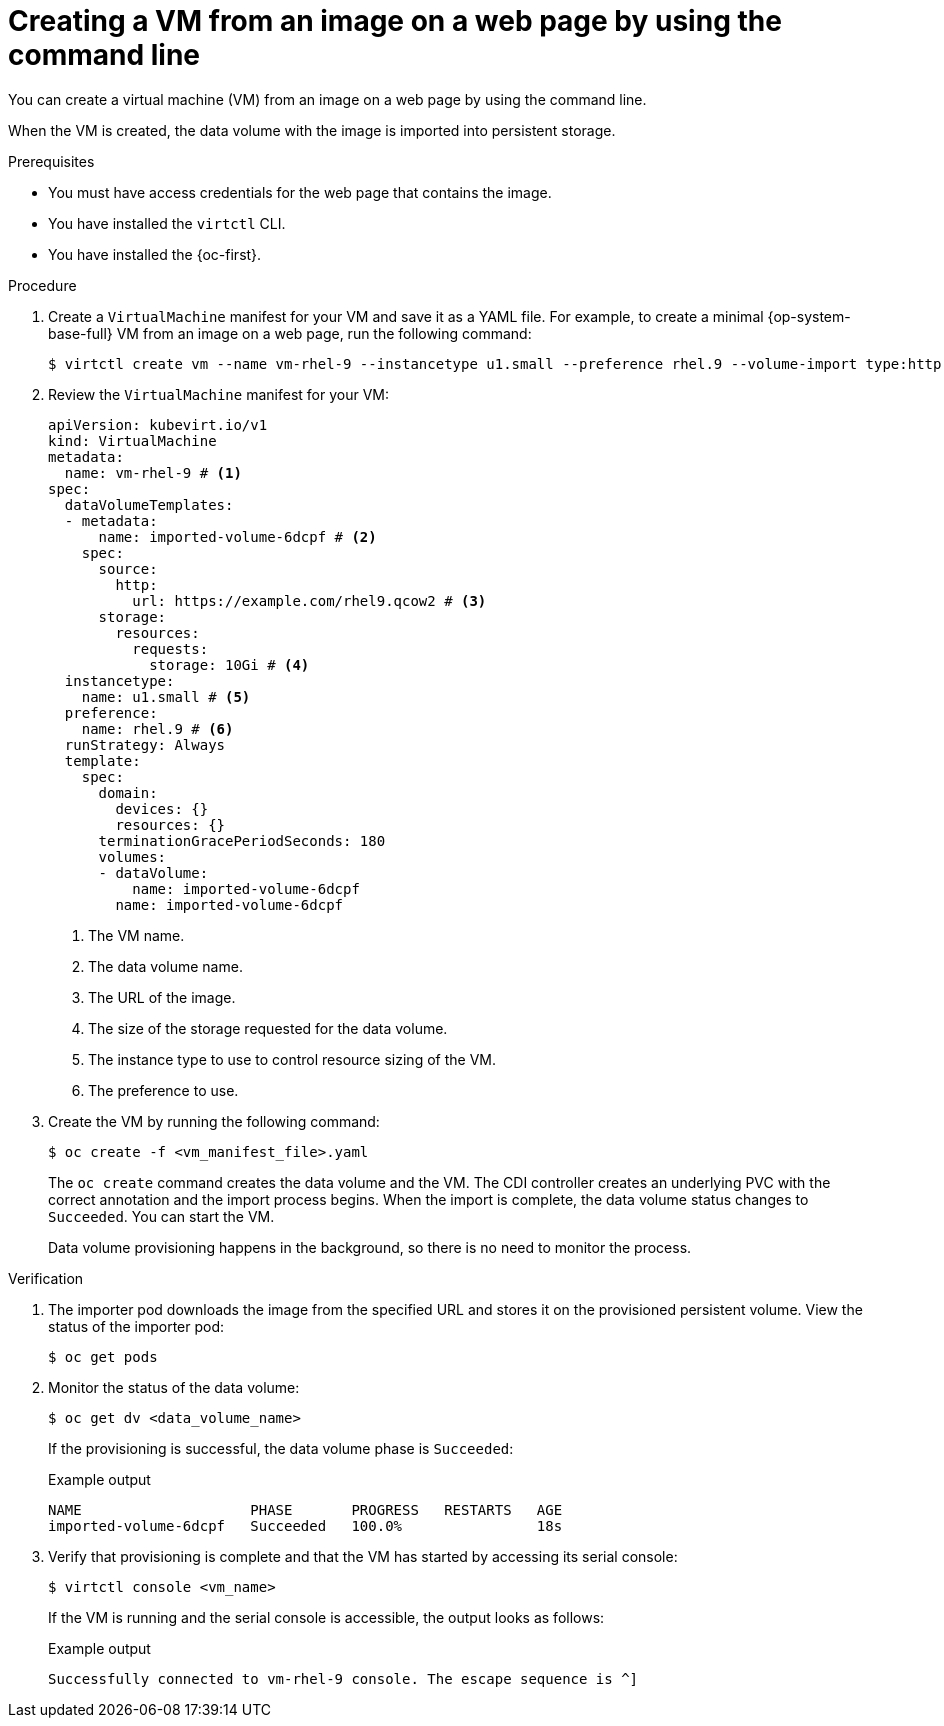 // Module included in the following assemblies:
//
// * virt/creating_vms_advanced/creating_vms_advanced_web/virt-creating-vms-from-web-images.adoc

:_mod-docs-content-type: PROCEDURE
[id="virt-creating-vm-import-cli_{context}"]
= Creating a VM from an image on a web page by using the command line

You can create a virtual machine (VM) from an image on a web page by using the command line.

When the VM is created, the data volume with the image is imported into persistent storage.

.Prerequisites

* You must have access credentials for the web page that contains the image.
* You have installed the `virtctl` CLI.
* You have installed the {oc-first}.

.Procedure

. Create a `VirtualMachine` manifest for your VM and save it as a YAML file. For example, to create a minimal {op-system-base-full} VM from an image on a web page, run the following command:
+
[source,terminal]
----
$ virtctl create vm --name vm-rhel-9 --instancetype u1.small --preference rhel.9 --volume-import type:http,url:https://example.com/rhel9.qcow2,size:10Gi
----

. Review the `VirtualMachine` manifest for your VM:
+
[source,yaml]
----
apiVersion: kubevirt.io/v1
kind: VirtualMachine
metadata:
  name: vm-rhel-9 # <1>
spec:
  dataVolumeTemplates:
  - metadata:
      name: imported-volume-6dcpf # <2>
    spec:
      source:
        http:
          url: https://example.com/rhel9.qcow2 # <3>
      storage:
        resources:
          requests:
            storage: 10Gi # <4>
  instancetype:
    name: u1.small # <5>
  preference:
    name: rhel.9 # <6>
  runStrategy: Always
  template:
    spec:
      domain:
        devices: {}
        resources: {}
      terminationGracePeriodSeconds: 180
      volumes:
      - dataVolume:
          name: imported-volume-6dcpf
        name: imported-volume-6dcpf
----
<1> The VM name.
<2> The data volume name.
<3> The URL of the image.
<4> The size of the storage requested for the data volume.
<5> The instance type to use to control resource sizing of the VM.
<6> The preference to use.

. Create the VM by running the following command:
+
[source,terminal]
----
$ oc create -f <vm_manifest_file>.yaml
----
+
The `oc create` command creates the data volume and the VM. The CDI controller creates an underlying PVC with the correct annotation and the import process begins. When the import is complete, the data volume status changes to `Succeeded`. You can start the VM.
+
Data volume provisioning happens in the background, so there is no need to monitor the process.

.Verification

. The importer pod downloads the image from the specified URL and stores it on the provisioned persistent volume. View the status of the importer pod:
+
[source,terminal]
----
$ oc get pods
----

. Monitor the status of the data volume:
+
[source,terminal]
----
$ oc get dv <data_volume_name>
----
+
If the provisioning is successful, the data volume phase is `Succeeded`:
+
.Example output
[source,terminal]
----
NAME                    PHASE       PROGRESS   RESTARTS   AGE
imported-volume-6dcpf   Succeeded   100.0%                18s
----

. Verify that provisioning is complete and that the VM has started by accessing its serial console:
+
[source,terminal]
----
$ virtctl console <vm_name>
----
+
If the VM is running and the serial console is accessible, the output looks as follows:
+
.Example output
[source,terminal]
----
Successfully connected to vm-rhel-9 console. The escape sequence is ^]
----
